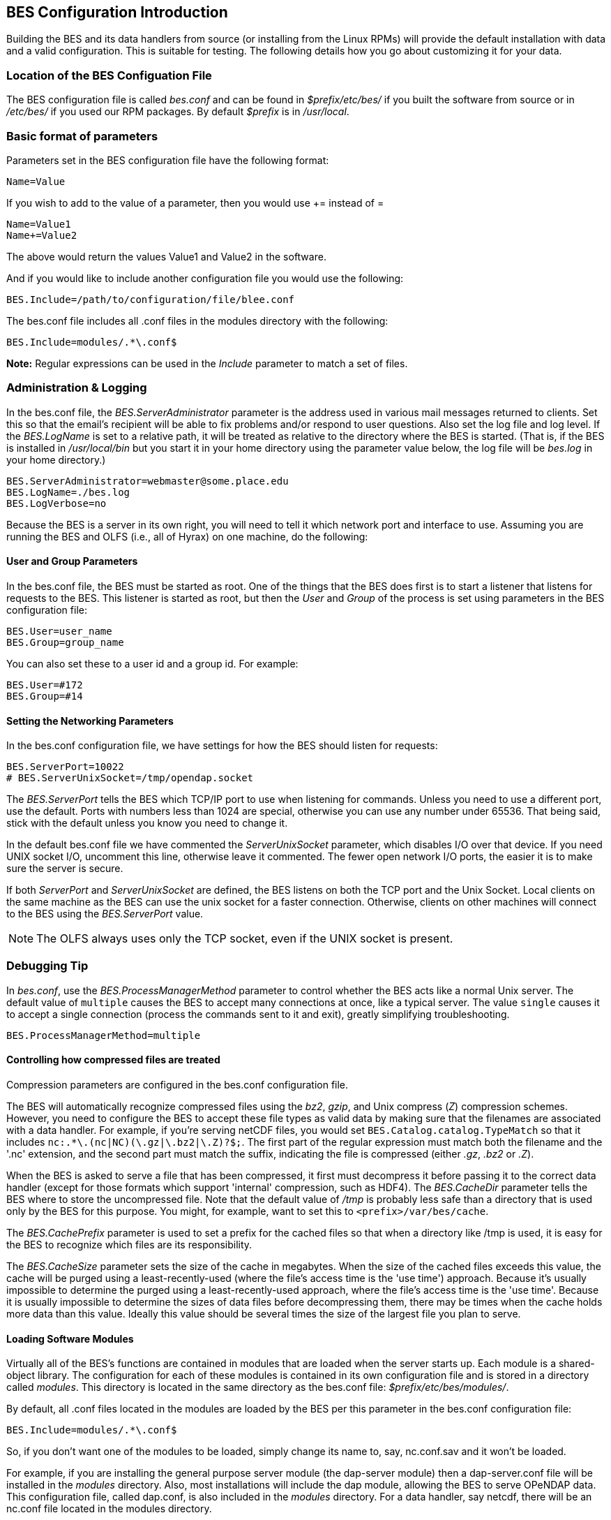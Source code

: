 //= Hyrax - BES Configuration - OPeNDAP Documentation
//:Leonard Porrello <lporrel@gmail.com>:
//{docdate}
//:numbered:
//:toc:

== BES Configuration Introduction ==

Building the BES and its data handlers from source (or installing from
the Linux RPMs) will provide the default installation with data and a
valid configuration. This is suitable for testing. The following details
how you go about customizing it for your data.

=== Location of the BES Configuation File ===

The BES configuration file is called _bes.conf_ and can be found in
_$prefix/etc/bes/_ if you built the software from source or in
_/etc/bes/_ if you used our RPM packages. By default _$prefix_ is in
_/usr/local_.

=== Basic format of parameters ===

Parameters set in the BES configuration file have the following format:

----
Name=Value
----

If you wish to add to the value of a parameter, then you would use +=
instead of =

----
Name=Value1
Name+=Value2
----

The above would return the values Value1 and Value2 in the software.

And if you would like to include another configuration file you would
use the following:

----
BES.Include=/path/to/configuration/file/blee.conf
----

The bes.conf file includes all .conf files in the modules directory with
the following:

----
BES.Include=modules/.*\.conf$
----

*Note:* Regular expressions can be used in the _Include_ parameter to
match a set of files.

=== Administration & Logging

In the bes.conf file, the _BES.ServerAdministrator_
parameter is the address used in various mail messages returned to
clients. Set this so that the email's recipient will be able to fix
problems and/or respond to user questions. Also set the log file and log
level. If the _BES.LogName_ is set to a relative path, it will be treated
as relative to the directory where the BES is started. (That is, if the
BES is installed in _/usr/local/bin_ but you start it in your home
directory using the parameter value below, the log file will be
_bes.log_ in your home directory.)

----
BES.ServerAdministrator=webmaster@some.place.edu
BES.LogName=./bes.log
BES.LogVerbose=no
----

Because the BES is a server in its own right, you will need to tell it
which network port and interface to use. Assuming you are running the
BES and OLFS (i.e., all of Hyrax) on one machine, do the following:

==== User and Group Parameters ====

In the bes.conf file, the BES must be started as root. One
of the things that the BES does first is to start a listener that
listens for requests to the BES. This listener is started as root, but
then the _User_ and _Group_ of the process is set using parameters in the
BES configuration file:

----
BES.User=user_name
BES.Group=group_name
----

You can also set these to a user id and a group id. For example:

----
BES.User=#172
BES.Group=#14
----

==== Setting the Networking Parameters

In the bes.conf configuration file, we have settings for how the BES
should listen for requests:

----
BES.ServerPort=10022
# BES.ServerUnixSocket=/tmp/opendap.socket
----

The _BES.ServerPort_ tells the BES which TCP/IP port to use when
listening for commands. Unless you need to use a different port, use the
default. Ports with numbers less than 1024 are special, otherwise you
can use any number under 65536. That being said, stick with the default unless
you know you need to change it.

// Is this line commented or commented out?
In the default bes.conf file we have commented the _ServerUnixSocket_
parameter, which disables I/O over that device. If you need
UNIX socket I/O, uncomment this line, otherwise leave it commented.
The fewer open network I/O ports, the easier it is to make sure the
server is secure.

If both _ServerPort_ and _ServerUnixSocket_ are defined, the BES listens
on both the TCP port and the Unix Socket. Local clients on the same
machine as the BES can use the unix socket for a faster connection.
Otherwise, clients on other machines will connect to the BES using the
_BES.ServerPort_ value.

NOTE: The OLFS always uses only the TCP socket, even if the UNIX 
socket is present.

=== Debugging Tip

In _bes.conf_, use the _BES.ProcessManagerMethod_
parameter to control whether the BES acts like a normal Unix server.
The default value of `multiple` causes the BES to accept many
connections at once, like a typical server. The value `single` causes it
to accept a single connection (process the commands sent to it and exit),
greatly simplifying troubleshooting.

----
BES.ProcessManagerMethod=multiple
----

==== Controlling how compressed files are treated

Compression parameters are configured in the bes.conf configuration
file.

//The _bz2_, _gz_, and _Z_ file compression methods are understood by the BES.
//The above line seems like a repetition of the below.
The BES will automatically recognize compressed files using the _bz2_,
_gzip_, and Unix compress (_Z_) compression schemes. However, you need to
configure the BES to accept these file types as valid data by making
sure that the filenames are associated with a data handler. For
example, if you're serving netCDF files, you would set
`BES.Catalog.catalog.TypeMatch` so that it includes
`nc:.*\.(nc|NC)(\.gz|\.bz2|\.Z)?$;`. The first part of the regular
expression must match both the filename and the '.nc' extension, and the second
part must match the suffix, indicating the file is compressed (either _.gz_,
_.bz2_ or _.Z_).

When the BES is asked to serve a file that has been compressed, it first
must decompress it before passing it to the correct data handler (except
for those formats which support 'internal' compression, such as HDF4).
The _BES.CacheDir_ parameter tells the BES where to store the
uncompressed file. Note that the default value of _/tmp_ is probably less
safe than a directory that is used only by the BES for this purpose.
You might, for example, want to set this to `<prefix>/var/bes/cache`.

The _BES.CachePrefix_ parameter is used to set a prefix for the cached
files so that when a directory like /tmp is used, it is easy for the BES
to recognize which files are its responsibility.

The _BES.CacheSize_ parameter sets the size of the cache in megabytes.
When the size of the cached files exceeds this value, the cache will be
purged using a least-recently-used (where the file's access time is the
'use time') approach. Because it's usually impossible to determine the
purged using a least-recently-used approach, where the file's access time is the
'use time'. Because it is usually impossible to determine the
sizes of data files before decompressing them, there may be times when
the cache holds more data than this value. Ideally this value should be
several times the size of the largest file you plan to serve.

[[Loading_Modules]]
==== Loading Software Modules

Virtually all of the BES's functions are contained in modules that are
loaded when the server starts up. Each module is a shared-object
library. The configuration for each of these modules is contained in its
own configuration file and is stored in a directory called _modules_.
This directory is located in the same directory as the bes.conf file:
_$prefix/etc/bes/modules/_.

By default, all .conf files located in the modules are loaded by the BES
per this parameter in the bes.conf configuration file:

----
BES.Include=modules/.*\.conf$
----

So, if you don't want one of the modules to be loaded, simply change its
name to, say, nc.conf.sav and it won't be loaded.

For example, if you are installing the general purpose server module
(the dap-server module) then a dap-server.conf file will be installed in
the _modules_ directory. Also, most installations will include the dap
module, allowing the BES to serve OPeNDAP data. This configuration file,
called dap.conf, is also included in the _modules_ directory. For a
data handler, say netcdf, there will be an nc.conf file located in the
modules directory.

Each module should contain within it a line that tells the BES to
load the module at startup:

----
BES.modules+=nc
BES.module.nc=/usr/local/lib/bes/libnc_module.so
----

Module specific parameters will be included in its own configuration
file. For example, any parameters specific to the netcdf data handler
will be included in the _nc.conf_ file.

[[Pointing_to_data]]
==== Pointing to data

There are two parameters that can be used to tell the BES where your
data are stored. Which one you use depends on whether you are setting up
the BES to work as part of Hyrax (and thus with THREDDS catalogs) or as
a standalone server. In either case, set the value of the
_.RootDirectory_ parameter to point to the root directory of your data
files (only one may be specified). Use
_BES.Catalog.catalog.RootDirectory_ in the dap.conf configuration file
in the modules directory if the BES is being used as part of Hyrax, and
_BES.Data.RootDirectory_ in bes.conf itself if not. So, if you are
setting up Hyrax, set the value of _BES.Catalog.catalog.RootDirectory_
but be *sure* to set _BES.Data.RootDirectory_ to some value or the BES
will not start.

In bes.conf set the following:

----
BES.Data.RootDirectory=/full/path/data/root/directory
----

Also in bes.conf set the following if using Hyrax (usually the case):

----
BES.Catalog.catalog.RootDirectory=/full/path/data/root/directory
----

By default, the _RootDirectory_ parameters are set to point to the test
data supplied with the data handlers.

Next, configure the mapping between data source names and data handlers.
This is usually taken care of for you already, so you probably won't
have to set this parameter. Each data handler module (_netcdf_, _hdf4_,
_hdf5_, _freeform_, etc...) will have this set depending on the extension of
the data files for the data.

For example, in nc.conf, for the netcdf data handler module, you'll find
the line:

----
BES.Catalog.catalog.TypeMatch+=nc:.*\.nc(\.bz2|\.gz|\.Z)?$;
----

When the BES is asked to perform some commands on a particular data
source, it uses regular expressions to figure out which data handler
should be used to carry out the commands. The value of the
_BES.Catalog.catalog.TypeMatch_ parameter holds the set of regular
expressions. The value of this parameter is a list of handlers and
expressions in the form handler _expression;_. Note that these regular
expressions are like those used by `grep` on Unix and are somewhat
cryptic, but once you see the pattern it's not that bad. Below, the
_TypeMatch_ parameter is being told the following:

* Any data source with a name that ends in `.nc` should be handled by 
the _nc_ (netcdf) handler (see _BES.module.nc_ above)
* Any file with a `.hdf`, `.HDF` or `.eos` suffix should be processed 
using the HDF4 handler (note that case matters)
* Data sources ending in `.dat` should use the FreeForm handler

Here's the one for the hdf4 data handler module:

----
BES.Catalog.catalog.TypeMatch+=h4:.*\.(hdf|HDF|eos)(\.bz2|\.gz|\.Z)?$;
----

And for the FreeForm handler:

----
BES.Catalog.catalog.TypeMatch+=ff:.*\.dat(\.bz2|\.gz|\.Z)?$;
----

If you fail to configure this correctly, the BES will return error
messages stating that the type information has to be provided. It won't 
tell you this, however when it starts, only when the OLFS (or some other
software) makes a data request. This is because it is possible
to use BES commands in place of these regular expressions, although the
Hyrax won't.

==== Including and Excluding files and directories

Finally, you can configure the types of information that the BES sends
back when a client requests catalog information. The _Include_ and
_Exclude_ parameters provide this mechanism, also using a list of
regular expressions (with each element of the list separated by a
semicolon). In the example below, files that begin with a dot are
excluded. These parameters are set in the dap.conf configuration file.

The _Include_ expressions are applied to the node first, followed by the
_Exclude_ expressions. For collections of nodes, only the Exclude
expressions are applied.

----
BES.Catalog.catalog.Include=;
BES.Catalog.catalog.Exclude=^\..*;
----

==== Symbolic Links

If you would like symbolic links to be followed when retrieving data
and for viewing catalog entries, then you need to set the following two
parameters: the _BES.FollowSymLinks_ parameter and the _BES.RootDirectory_
parameter. The _BES.FollowSymLinks_ parameter is for non-catalog
containers and is used in conjunction with the _BES.RootDirectory_
parameter. It is *not* a general setting. The
_BES.Catalog.catalog.FollowSymLinks_ is for catalog requests and data
containers in the catalog. It is used in conjunction with the
_BES.Catalog.catalog.RootDirectory_ parameter above. The default is set
to _No_ in the installed configuration file. To allow for symbolic links
to be followed you need to set this to _Yes_.

The following is set in the bes.conf file:

----
BES.FollowSymLinks=No|Yes
----

And this one is set in the dap.conf file in the modules directory:

----
BES.Catalog.catalog.FollowSymLinks=No|Yes
----

==== Parameters for Specific Handlers

Parameters for specific modules can be added to the BES configuration
file for that specific module. No module-specific parameters should be
added to bes.conf.

==== Sample Installation and Configuration

link:./Master_Hyrax_Sample_BES_Installations.adoc[Sample Installations
Page] shows how to download, build, install and configure for some
sample installations.
